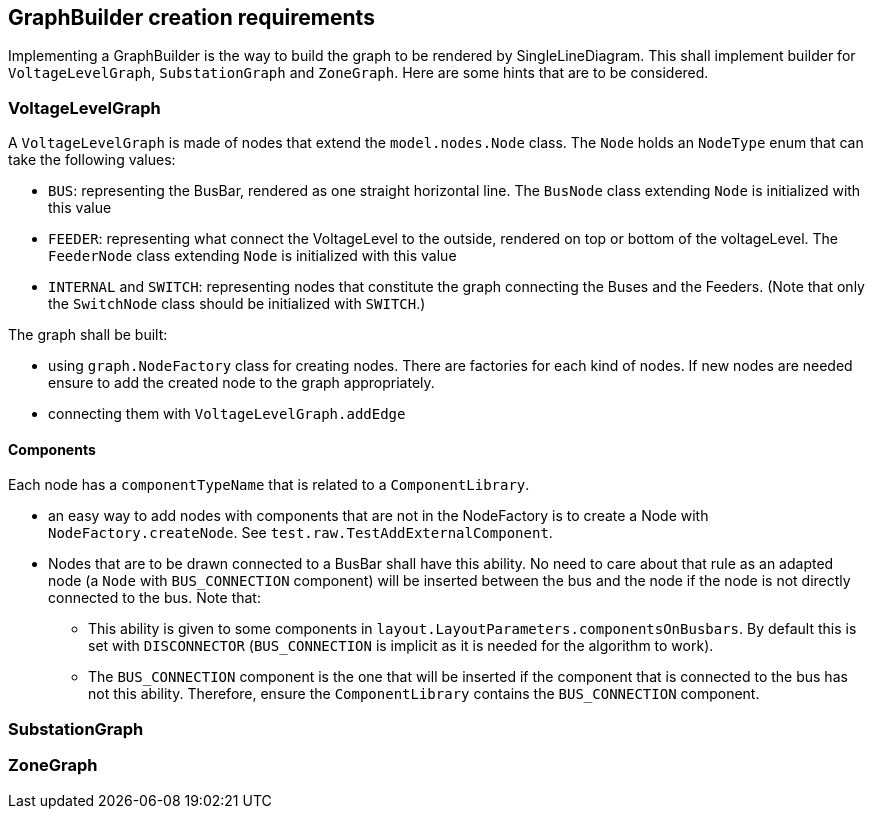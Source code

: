 == GraphBuilder creation requirements

Implementing a GraphBuilder is the way to build the graph to be rendered by SingleLineDiagram.
This shall implement builder for `VoltageLevelGraph`, `SubstationGraph` and `ZoneGraph`.
Here are some hints that are to be considered.

=== VoltageLevelGraph
A `VoltageLevelGraph` is made of nodes that extend the `model.nodes.Node` class.
The `Node` holds an `NodeType` enum that can take the following values:

* `BUS`: representing the BusBar, rendered as one straight horizontal line. The `BusNode` class extending `Node` is initialized with this value
* `FEEDER`: representing what connect the VoltageLevel to the outside, rendered on top or bottom of the voltageLevel.  The `FeederNode` class extending  `Node` is initialized with this value
* `INTERNAL` and `SWITCH`: representing nodes that constitute the graph connecting the Buses and the Feeders. (Note that only the `SwitchNode` class should be initialized with `SWITCH`.)

The graph shall be built:

* using `graph.NodeFactory` class for creating nodes. There are factories for each kind of nodes.
If new nodes are needed ensure to add the created node to the graph appropriately.
* connecting them with `VoltageLevelGraph.addEdge`

==== Components
Each node has a `componentTypeName` that is related to a `ComponentLibrary`.

* an easy way to add nodes with components that are not in the NodeFactory is to create a Node with `NodeFactory.createNode`. See `test.raw.TestAddExternalComponent`.
* Nodes that are to be drawn connected to a BusBar shall have this ability.
No need to care about that rule as an adapted node (a `Node` with `BUS_CONNECTION` component) will be inserted between the bus and the node if the node is not directly connected to the bus.
Note that:

** This ability is given to some components in `layout.LayoutParameters.componentsOnBusbars`.
By default this is set with `DISCONNECTOR` (`BUS_CONNECTION` is implicit as it is needed for the algorithm to work).
** The `BUS_CONNECTION` component is the one that will be inserted if the component that is connected to the bus has not this ability.
Therefore, ensure the `ComponentLibrary` contains the `BUS_CONNECTION` component.

=== SubstationGraph
//todo

=== ZoneGraph
//todo
